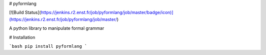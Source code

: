 # pyformlang

[![Build Status](https://jenkins.r2.enst.fr/job/pyformlang/job/master/badge/icon)](https://jenkins.r2.enst.fr/job/pyformlang/job/master/)

A python library to manipulate formal grammar

# Installation

```bash
pip install pyformlang
```


